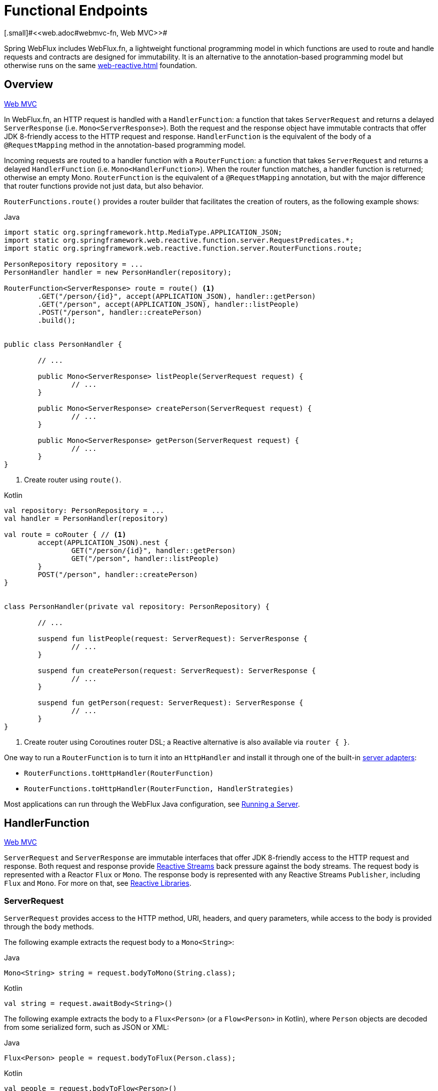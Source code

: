[[webflux-fn]]
= Functional Endpoints
[.small]#<<web.adoc#webmvc-fn, Web MVC>>#

Spring WebFlux includes WebFlux.fn, a lightweight functional programming model in which functions
are used to route and handle requests and contracts are designed for immutability.
It is an alternative to the annotation-based programming model but otherwise runs on
the same <<web-reactive.adoc#webflux-reactive-spring-web>> foundation.




[[webflux-fn-overview]]
== Overview
[.small]#<<web.adoc#webmvc-fn-overview, Web MVC>>#

In WebFlux.fn, an HTTP request is handled with a `HandlerFunction`: a function that takes
`ServerRequest` and returns a delayed `ServerResponse` (i.e. `Mono<ServerResponse>`).
Both the request and the response object have immutable contracts that offer JDK 8-friendly
access to the HTTP request and response.
`HandlerFunction` is the equivalent of the body of a `@RequestMapping` method in the
annotation-based programming model.

Incoming requests are routed to a handler function with a `RouterFunction`: a function that
takes `ServerRequest` and returns a delayed `HandlerFunction` (i.e. `Mono<HandlerFunction>`).
When the router function matches, a handler function is returned; otherwise an empty Mono.
`RouterFunction` is the equivalent of a `@RequestMapping` annotation, but with the major
difference that router functions provide not just data, but also behavior.

`RouterFunctions.route()` provides a router builder that facilitates the creation of routers,
as the following example shows:

[source,java,indent=0,subs="verbatim,quotes",role="primary"]
.Java
----
	import static org.springframework.http.MediaType.APPLICATION_JSON;
	import static org.springframework.web.reactive.function.server.RequestPredicates.*;
	import static org.springframework.web.reactive.function.server.RouterFunctions.route;

	PersonRepository repository = ...
	PersonHandler handler = new PersonHandler(repository);

	RouterFunction<ServerResponse> route = route() <1>
		.GET("/person/{id}", accept(APPLICATION_JSON), handler::getPerson)
		.GET("/person", accept(APPLICATION_JSON), handler::listPeople)
		.POST("/person", handler::createPerson)
		.build();


	public class PersonHandler {

		// ...

		public Mono<ServerResponse> listPeople(ServerRequest request) {
			// ...
		}

		public Mono<ServerResponse> createPerson(ServerRequest request) {
			// ...
		}

		public Mono<ServerResponse> getPerson(ServerRequest request) {
			// ...
		}
	}
----
<1> Create router using `route()`.

[source,kotlin,indent=0,subs="verbatim,quotes",role="secondary"]
.Kotlin
----
	val repository: PersonRepository = ...
	val handler = PersonHandler(repository)

	val route = coRouter { // <1>
		accept(APPLICATION_JSON).nest {
			GET("/person/{id}", handler::getPerson)
			GET("/person", handler::listPeople)
		}
		POST("/person", handler::createPerson)
	}


	class PersonHandler(private val repository: PersonRepository) {

		// ...

		suspend fun listPeople(request: ServerRequest): ServerResponse {
			// ...
		}

		suspend fun createPerson(request: ServerRequest): ServerResponse {
			// ...
		}

		suspend fun getPerson(request: ServerRequest): ServerResponse {
			// ...
		}
	}
----
<1> Create router using Coroutines router DSL; a Reactive alternative is also available via `router { }`.

One way to run a `RouterFunction` is to turn it into an `HttpHandler` and install it
through one of the built-in <<web-reactive.adoc#webflux-httphandler, server adapters>>:

* `RouterFunctions.toHttpHandler(RouterFunction)`
* `RouterFunctions.toHttpHandler(RouterFunction, HandlerStrategies)`

Most applications can run through the WebFlux Java configuration, see <<webflux-fn-running>>.




[[webflux-fn-handler-functions]]
== HandlerFunction
[.small]#<<web.adoc#webmvc-fn-handler-functions, Web MVC>>#

`ServerRequest` and `ServerResponse` are immutable interfaces that offer JDK 8-friendly
access to the HTTP request and response.
Both request and response provide https://www.reactive-streams.org[Reactive Streams] back pressure
against the body streams.
The request body is represented with a Reactor `Flux` or `Mono`.
The response body is represented with any Reactive Streams `Publisher`, including `Flux` and `Mono`.
For more on that, see <<web-reactive.adoc#webflux-reactive-libraries, Reactive Libraries>>.



[[webflux-fn-request]]
=== ServerRequest

`ServerRequest` provides access to the HTTP method, URI, headers, and query parameters,
while access to the body is provided through the `body` methods.

The following example extracts the request body to a `Mono<String>`:

[source,java,role="primary"]
.Java
----
Mono<String> string = request.bodyToMono(String.class);
----
[source,kotlin,role="secondary"]
.Kotlin
----
val string = request.awaitBody<String>()
----


The following example extracts the body to a `Flux<Person>` (or a `Flow<Person>` in Kotlin),
where `Person` objects are decoded from some serialized form, such as JSON or XML:

[source,java,role="primary"]
.Java
----
Flux<Person> people = request.bodyToFlux(Person.class);
----
[source,kotlin,role="secondary"]
.Kotlin
----
val people = request.bodyToFlow<Person>()
----

The preceding examples are shortcuts that use the more general `ServerRequest.body(BodyExtractor)`,
which accepts the `BodyExtractor` functional strategy interface. The utility class
`BodyExtractors` provides access to a number of instances. For example, the preceding examples can
also be written as follows:

[source,java,role="primary"]
.Java
----
Mono<String> string = request.body(BodyExtractors.toMono(String.class));
Flux<Person> people = request.body(BodyExtractors.toFlux(Person.class));
----
[source,kotlin,role="secondary"]
.Kotlin
----
	val string = request.body(BodyExtractors.toMono(String::class.java)).awaitSingle()
	val people = request.body(BodyExtractors.toFlux(Person::class.java)).asFlow()
----

The following example shows how to access form data:

[source,java,role="primary"]
.Java
----
Mono<MultiValueMap<String, String>> map = request.formData();
----
[source,kotlin,role="secondary"]
.Kotlin
----
val map = request.awaitFormData()
----

The following example shows how to access multipart data as a map:

[source,java,role="primary"]
.Java
----
Mono<MultiValueMap<String, Part>> map = request.multipartData();
----
[source,kotlin,role="secondary"]
.Kotlin
----
val map = request.awaitMultipartData()
----

The following example shows how to access multipart data, one at a time, in streaming fashion:

[source,java,indent=0,subs="verbatim,quotes",role="primary"]
.Java
----
Flux<PartEvent> allPartEvents = request.bodyToFlux(PartEvent.class);
allPartsEvents.windowUntil(PartEvent::isLast)
      .concatMap(p -> p.switchOnFirst((signal, partEvents) -> {
          if (signal.hasValue()) {
              PartEvent event = signal.get();
              if (event instanceof FormPartEvent formEvent) {
                  String value = formEvent.value();
                  // handle form field
              }
              else if (event instanceof FilePartEvent fileEvent) {
                  String filename = fileEvent.filename();
                  Flux<DataBuffer> contents = partEvents.map(PartEvent::content);
                  // handle file upload
              }
              else {
                  return Mono.error(new RuntimeException("Unexpected event: " + event));
              }
          }
          else {
              return partEvents; // either complete or error signal
          }
      }));
----

[source,kotlin,indent=0,subs="verbatim,quotes",role="secondary"]
.Kotlin
----
val parts = request.bodyToFlux<PartEvent>()
allPartsEvents.windowUntil(PartEvent::isLast)
    .concatMap {
        it.switchOnFirst { signal, partEvents ->
            if (signal.hasValue()) {
                val event = signal.get()
                if (event is FormPartEvent) {
                    val value: String = event.value();
                    // handle form field
                } else if (event is FilePartEvent) {
                    val filename: String = event.filename();
                    val contents: Flux<DataBuffer> = partEvents.map(PartEvent::content);
                    // handle file upload
                } else {
                    return Mono.error(RuntimeException("Unexpected event: " + event));
                }
            } else {
                return partEvents; // either complete or error signal
            }
        }
    }
}
----

Note that the body contents of the `PartEvent` objects must be completely consumed, relayed, or released to avoid memory leaks.

[[webflux-fn-response]]
=== ServerResponse

`ServerResponse` provides access to the HTTP response and, since it is immutable, you can use
a `build` method to create it. You can use the builder to set the response status, to add response
headers, or to provide a body. The following example creates a 200 (OK) response with JSON
content:

[source,java,role="primary"]
.Java
----
Mono<Person> person = ...
ServerResponse.ok().contentType(MediaType.APPLICATION_JSON).body(person, Person.class);
----
[source,kotlin,role="secondary"]
.Kotlin
----
val person: Person = ...
ServerResponse.ok().contentType(MediaType.APPLICATION_JSON).bodyValue(person)
----

The following example shows how to build a 201 (CREATED) response with a `Location` header and no body:

[source,java,role="primary"]
.Java
----
URI location = ...
ServerResponse.created(location).build();
----
[source,kotlin,role="secondary"]
.Kotlin
----
val location: URI = ...
ServerResponse.created(location).build()
----

Depending on the codec used, it is possible to pass hint parameters to customize how the
body is serialized or deserialized. For example, to specify a https://www.baeldung.com/jackson-json-view-annotation[Jackson JSON view]:

[source,java,role="primary"]
.Java
----
ServerResponse.ok().hint(Jackson2CodecSupport.JSON_VIEW_HINT, MyJacksonView.class).body(...);
----
[source,kotlin,role="secondary"]
.Kotlin
----
ServerResponse.ok().hint(Jackson2CodecSupport.JSON_VIEW_HINT, MyJacksonView::class.java).body(...)
----


[[webflux-fn-handler-classes]]
=== Handler Classes

We can write a handler function as a lambda, as the following example shows:

[source,java,indent=0,subs="verbatim,quotes",role="primary"]
.Java
----
HandlerFunction<ServerResponse> helloWorld =
  request -> ServerResponse.ok().bodyValue("Hello World");
----
[source,kotlin,indent=0,subs="verbatim,quotes",role="secondary"]
.Kotlin
----
val helloWorld = HandlerFunction<ServerResponse> { ServerResponse.ok().bodyValue("Hello World") }
----

That is convenient, but in an application we need multiple functions, and multiple inline
lambda's can get messy.
Therefore, it is useful to group related handler functions together into a handler class, which
has a similar role as  `@Controller` in an annotation-based application.
For example, the following class exposes a reactive `Person` repository:

[source,java,indent=0,subs="verbatim,quotes",role="primary"]
.Java
----
import static org.springframework.http.MediaType.APPLICATION_JSON;
import static org.springframework.web.reactive.function.server.ServerResponse.ok;

public class PersonHandler {

	private final PersonRepository repository;

	public PersonHandler(PersonRepository repository) {
		this.repository = repository;
	}

	public Mono<ServerResponse> listPeople(ServerRequest request) { // <1>
		Flux<Person> people = repository.allPeople();
		return ok().contentType(APPLICATION_JSON).body(people, Person.class);
	}

	public Mono<ServerResponse> createPerson(ServerRequest request) { // <2>
		Mono<Person> person = request.bodyToMono(Person.class);
		return ok().build(repository.savePerson(person));
	}

	public Mono<ServerResponse> getPerson(ServerRequest request) { // <3>
		int personId = Integer.valueOf(request.pathVariable("id"));
		return repository.getPerson(personId)
			.flatMap(person -> ok().contentType(APPLICATION_JSON).bodyValue(person))
			.switchIfEmpty(ServerResponse.notFound().build());
	}
}
----
<1> `listPeople` is a handler function that returns all `Person` objects found in the repository as
JSON.
<2> `createPerson` is a handler function that stores a new `Person` contained in the request body.
Note that `PersonRepository.savePerson(Person)` returns `Mono<Void>`: an empty `Mono` that emits
a completion signal when the person has been read from the request and stored. So we use the
`build(Publisher<Void>)` method to send a response when that completion signal is received (that is,
when the `Person` has been saved).
<3> `getPerson` is a handler function that returns a single person, identified by the `id` path
variable. We retrieve that `Person` from the repository and create a JSON response, if it is
found. If it is not found, we use `switchIfEmpty(Mono<T>)` to return a 404 Not Found response.

[source,kotlin,indent=0,subs="verbatim,quotes",role="secondary"]
.Kotlin
----
	class PersonHandler(private val repository: PersonRepository) {

		suspend fun listPeople(request: ServerRequest): ServerResponse { // <1>
			val people: Flow<Person> = repository.allPeople()
			return ok().contentType(APPLICATION_JSON).bodyAndAwait(people);
		}

		suspend fun createPerson(request: ServerRequest): ServerResponse { // <2>
			val person = request.awaitBody<Person>()
			repository.savePerson(person)
			return ok().buildAndAwait()
		}

		suspend fun getPerson(request: ServerRequest): ServerResponse { // <3>
			val personId = request.pathVariable("id").toInt()
			return repository.getPerson(personId)?.let { ok().contentType(APPLICATION_JSON).bodyValueAndAwait(it) }
					?: ServerResponse.notFound().buildAndAwait()

		}
	}
----
<1> `listPeople` is a handler function that returns all `Person` objects found in the repository as
JSON.
<2> `createPerson` is a handler function that stores a new `Person` contained in the request body.
Note that `PersonRepository.savePerson(Person)` is a suspending function with no return type.
<3> `getPerson` is a handler function that returns a single person, identified by the `id` path
variable. We retrieve that `Person` from the repository and create a JSON response, if it is
found. If it is not found, we return a 404 Not Found response.


[[webflux-fn-handler-validation]]
=== Validation

A functional endpoint can use Spring's <<core.adoc#validation, validation facilities>> to
apply validation to the request body. For example, given a custom Spring
<<core.adoc#validation, Validator>> implementation for a `Person`:

[source,java,indent=0,subs="verbatim,quotes",role="primary"]
.Java
----
	public class PersonHandler {

		private final Validator validator = new PersonValidator(); // <1>

		// ...

		public Mono<ServerResponse> createPerson(ServerRequest request) {
			Mono<Person> person = request.bodyToMono(Person.class).doOnNext(this::validate); // <2>
			return ok().build(repository.savePerson(person));
		}

		private void validate(Person person) {
			Errors errors = new BeanPropertyBindingResult(person, "person");
			validator.validate(person, errors);
			if (errors.hasErrors()) {
				throw new ServerWebInputException(errors.toString()); // <3>
			}
		}
	}
----
<1> Create `Validator` instance.
<2> Apply validation.
<3> Raise exception for a 400 response.

[source,kotlin,indent=0,subs="verbatim,quotes",role="secondary"]
.Kotlin
----
	class PersonHandler(private val repository: PersonRepository) {

		private val validator = PersonValidator() // <1>

		// ...

		suspend fun createPerson(request: ServerRequest): ServerResponse {
			val person = request.awaitBody<Person>()
			validate(person) // <2>
			repository.savePerson(person)
			return ok().buildAndAwait()
		}

		private fun validate(person: Person) {
			val errors: Errors = BeanPropertyBindingResult(person, "person");
			validator.validate(person, errors);
			if (errors.hasErrors()) {
				throw ServerWebInputException(errors.toString()) // <3>
			}
		}
	}
----
<1> Create `Validator` instance.
<2> Apply validation.
<3> Raise exception for a 400 response.

Handlers can also use the standard bean validation API (JSR-303) by creating and injecting
a global `Validator` instance based on `LocalValidatorFactoryBean`.
See <<core.adoc#validation-beanvalidation, Spring Validation>>.



[[webflux-fn-router-functions]]
== `RouterFunction`
[.small]#<<web.adoc#webmvc-fn-router-functions, Web MVC>>#

Router functions are used to route the requests to the corresponding `HandlerFunction`.
Typically, you do not write router functions yourself, but rather use a method on the
`RouterFunctions` utility class to create one.
`RouterFunctions.route()` (no parameters) provides you with a fluent builder for creating a router
function, whereas `RouterFunctions.route(RequestPredicate, HandlerFunction)` offers a direct way
to create a router.

Generally, it is recommended to use the `route()` builder, as it provides
convenient short-cuts for typical mapping scenarios without requiring hard-to-discover
static imports.
For instance, the router function builder offers the method `GET(String, HandlerFunction)` to create a mapping for GET requests; and `POST(String, HandlerFunction)` for POSTs.

Besides HTTP method-based mapping, the route builder offers a way to introduce additional
predicates when mapping to requests.
For each HTTP method there is an overloaded variant that takes a `RequestPredicate` as a
parameter, though which additional constraints can be expressed.


[[webflux-fn-predicates]]
=== Predicates

You can write your own `RequestPredicate`, but the `RequestPredicates` utility class
offers commonly used implementations, based on the request path, HTTP method, content-type,
and so on.
The following example uses a request predicate to create a constraint based on the `Accept`
header:

[source,java,indent=0,subs="verbatim,quotes",role="primary"]
.Java
----
	RouterFunction<ServerResponse> route = RouterFunctions.route()
		.GET("/hello-world", accept(MediaType.TEXT_PLAIN),
			request -> ServerResponse.ok().bodyValue("Hello World")).build();
----
[source,kotlin,indent=0,subs="verbatim,quotes",role="secondary"]
.Kotlin
----
	val route = coRouter {
		GET("/hello-world", accept(TEXT_PLAIN)) {
			ServerResponse.ok().bodyValueAndAwait("Hello World")
		}
	}
----

You can compose multiple request predicates together by using:

* `RequestPredicate.and(RequestPredicate)` -- both must match.
* `RequestPredicate.or(RequestPredicate)` -- either can match.

Many of the predicates from `RequestPredicates` are composed.
For example, `RequestPredicates.GET(String)` is composed from `RequestPredicates.method(HttpMethod)`
and `RequestPredicates.path(String)`.
The example shown above also uses two request predicates, as the builder uses
`RequestPredicates.GET` internally, and composes that with the `accept` predicate.



[[webflux-fn-routes]]
=== Routes

Router functions are evaluated in order: if the first route does not match, the
second is evaluated, and so on.
Therefore, it makes sense to declare more specific routes before general ones.
This is also important when registering router functions as Spring beans, as will
be described later.
Note that this behavior is different from the annotation-based programming model, where the
"most specific" controller method is picked automatically.

When using the router function builder, all defined routes are composed into one
`RouterFunction` that is returned from `build()`.
There are also other ways to compose multiple router functions together:

* `add(RouterFunction)` on the `RouterFunctions.route()` builder
* `RouterFunction.and(RouterFunction)`
* `RouterFunction.andRoute(RequestPredicate, HandlerFunction)` -- shortcut for
`RouterFunction.and()` with nested `RouterFunctions.route()`.

The following example shows the composition of four routes:


[source,java,indent=0,subs="verbatim,quotes",role="primary"]
.Java
----
import static org.springframework.http.MediaType.APPLICATION_JSON;
import static org.springframework.web.reactive.function.server.RequestPredicates.*;

PersonRepository repository = ...
PersonHandler handler = new PersonHandler(repository);

RouterFunction<ServerResponse> otherRoute = ...

RouterFunction<ServerResponse> route = route()
	.GET("/person/{id}", accept(APPLICATION_JSON), handler::getPerson) // <1>
	.GET("/person", accept(APPLICATION_JSON), handler::listPeople) // <2>
	.POST("/person", handler::createPerson) // <3>
	.add(otherRoute) // <4>
	.build();
----
<1> pass:q[`GET /person/{id}`] with an `Accept` header that matches JSON is routed to
`PersonHandler.getPerson`
<2> `GET /person` with an `Accept` header that matches JSON is routed to
`PersonHandler.listPeople`
<3> `POST /person` with no additional predicates is mapped to
`PersonHandler.createPerson`, and
<4> `otherRoute` is a router function that is created elsewhere, and added to the route built.

[source,kotlin,indent=0,subs="verbatim,quotes",role="secondary"]
.Kotlin
----
	import org.springframework.http.MediaType.APPLICATION_JSON

	val repository: PersonRepository = ...
	val handler = PersonHandler(repository);

	val otherRoute: RouterFunction<ServerResponse> = coRouter {  }

	val route = coRouter {
		GET("/person/{id}", accept(APPLICATION_JSON), handler::getPerson) // <1>
		GET("/person", accept(APPLICATION_JSON), handler::listPeople) // <2>
		POST("/person", handler::createPerson) // <3>
	}.and(otherRoute) // <4>
----
<1> pass:q[`GET /person/{id}`] with an `Accept` header that matches JSON is routed to
`PersonHandler.getPerson`
<2> `GET /person` with an `Accept` header that matches JSON is routed to
`PersonHandler.listPeople`
<3> `POST /person` with no additional predicates is mapped to
`PersonHandler.createPerson`, and
<4> `otherRoute` is a router function that is created elsewhere, and added to the route built.


=== Nested Routes

It is common for a group of router functions to have a shared predicate, for instance a
shared path. In the example above, the shared predicate would be a path predicate that
matches `/person`, used by three of the routes. When using annotations, you would remove
this duplication by using a type-level `@RequestMapping` annotation that maps to
`/person`. In WebFlux.fn, path predicates can be shared through the `path` method on the
router function builder. For instance, the last few lines of the example above can be
improved in the following way by using nested routes:

[source,java,indent=0,subs="verbatim,quotes",role="primary"]
.Java
----
RouterFunction<ServerResponse> route = route()
	.path("/person", builder -> builder // <1>
		.GET("/{id}", accept(APPLICATION_JSON), handler::getPerson)
		.GET(accept(APPLICATION_JSON), handler::listPeople)
		.POST(handler::createPerson))
	.build();
----
<1> Note that second parameter of `path` is a consumer that takes the router builder.

[source,kotlin,indent=0,subs="verbatim,quotes",role="secondary"]
.Kotlin
----
	val route = coRouter { // <1>
		"/person".nest {
			GET("/{id}", accept(APPLICATION_JSON), handler::getPerson)
			GET(accept(APPLICATION_JSON), handler::listPeople)
			POST(handler::createPerson)
		}
	}
----
<1> Create router using Coroutines router DSL; a Reactive alternative is also available via `router { }`.

Though path-based nesting is the most common, you can nest on any kind of predicate by using
the `nest` method on the builder.
The above still contains some duplication in the form of the shared `Accept`-header predicate.
We can further improve by using the `nest` method together with `accept`:

[source,java,indent=0,subs="verbatim,quotes",role="primary"]
.Java
----
	RouterFunction<ServerResponse> route = route()
		.path("/person", b1 -> b1
			.nest(accept(APPLICATION_JSON), b2 -> b2
				.GET("/{id}", handler::getPerson)
				.GET(handler::listPeople))
			.POST(handler::createPerson))
		.build();
----
[source,kotlin,indent=0,subs="verbatim,quotes",role="secondary"]
.Kotlin
----
	val route = coRouter {
		"/person".nest {
			accept(APPLICATION_JSON).nest {
				GET("/{id}", handler::getPerson)
				GET(handler::listPeople)
				POST(handler::createPerson)
			}
		}
	}
----


[[webflux-fn-running]]
== Running a Server
[.small]#<<web.adoc#webmvc-fn-running, Web MVC>>#

How do you run a router function in an HTTP server? A simple option is to convert a router
function to an `HttpHandler` by using one of the following:

* `RouterFunctions.toHttpHandler(RouterFunction)`
* `RouterFunctions.toHttpHandler(RouterFunction, HandlerStrategies)`

You can then use the returned `HttpHandler` with a number of server adapters by following
<<web-reactive.adoc#webflux-httphandler, HttpHandler>> for server-specific instructions.

A more typical option, also used by Spring Boot, is to run with a
<<web-reactive.adoc#webflux-dispatcher-handler, `DispatcherHandler`>>-based setup through the
<<web-reactive.adoc#webflux-config>>, which uses Spring configuration to declare the
components required to process requests. The WebFlux Java configuration declares the following
infrastructure components to support functional endpoints:

* `RouterFunctionMapping`: Detects one or more `RouterFunction<?>` beans in the Spring
configuration, <<core.adoc#beans-factory-ordered, orders them>>, combines them through
`RouterFunction.andOther`, and routes requests to the resulting composed `RouterFunction`.
* `HandlerFunctionAdapter`: Simple adapter that lets `DispatcherHandler` invoke
a `HandlerFunction` that was mapped to a request.
* `ServerResponseResultHandler`: Handles the result from the invocation of a
`HandlerFunction` by invoking the `writeTo` method of the `ServerResponse`.

The preceding components let functional endpoints fit within the `DispatcherHandler` request
processing lifecycle and also (potentially) run side by side with annotated controllers, if
any are declared. It is also how functional endpoints are enabled by the Spring Boot WebFlux
starter.

The following example shows a WebFlux Java configuration (see
<<web-reactive.adoc#webflux-dispatcher-handler, DispatcherHandler>> for how to run it):

[source,java,indent=0,subs="verbatim,quotes",role="primary"]
.Java
----
	@Configuration
	@EnableWebFlux
	public class WebConfig implements WebFluxConfigurer {

		@Bean
		public RouterFunction<?> routerFunctionA() {
			// ...
		}

		@Bean
		public RouterFunction<?> routerFunctionB() {
			// ...
		}

		// ...

		@Override
		public void configureHttpMessageCodecs(ServerCodecConfigurer configurer) {
			// configure message conversion...
		}

		@Override
		public void addCorsMappings(CorsRegistry registry) {
			// configure CORS...
		}

		@Override
		public void configureViewResolvers(ViewResolverRegistry registry) {
			// configure view resolution for HTML rendering...
		}
	}
----
[source,kotlin,indent=0,subs="verbatim,quotes",role="secondary"]
.Kotlin
----
	@Configuration
	@EnableWebFlux
	class WebConfig : WebFluxConfigurer {

		@Bean
		fun routerFunctionA(): RouterFunction<*> {
			// ...
		}

		@Bean
		fun routerFunctionB(): RouterFunction<*> {
			// ...
		}

		// ...

		override fun configureHttpMessageCodecs(configurer: ServerCodecConfigurer) {
			// configure message conversion...
		}

		override fun addCorsMappings(registry: CorsRegistry) {
			// configure CORS...
		}

		override fun configureViewResolvers(registry: ViewResolverRegistry) {
			// configure view resolution for HTML rendering...
		}
	}
----




[[webflux-fn-handler-filter-function]]
== Filtering Handler Functions
[.small]#<<web.adoc#webmvc-fn-handler-filter-function, Web MVC>>#

You can filter handler functions by using the `before`, `after`, or `filter` methods on the routing
function builder.
With annotations, you can achieve similar functionality by using `@ControllerAdvice`, a `ServletFilter`, or both.
The filter will apply to all routes that are built by the builder.
This means that filters defined in nested routes do not apply to "top-level" routes.
For instance, consider the following example:

[source,java,indent=0,subs="verbatim,quotes",role="primary"]
.Java
----
	RouterFunction<ServerResponse> route = route()
		.path("/person", b1 -> b1
			.nest(accept(APPLICATION_JSON), b2 -> b2
				.GET("/{id}", handler::getPerson)
				.GET(handler::listPeople)
				.before(request -> ServerRequest.from(request) // <1>
					.header("X-RequestHeader", "Value")
					.build()))
			.POST(handler::createPerson))
		.after((request, response) -> logResponse(response)) // <2>
		.build();
----
<1> The `before` filter that adds a custom request header is only applied to the two GET routes.
<2> The `after` filter that logs the response is applied to all routes, including the nested ones.

[source,kotlin,indent=0,subs="verbatim,quotes",role="secondary"]
.Kotlin
----
	val route = router {
		"/person".nest {
			GET("/{id}", handler::getPerson)
			GET("", handler::listPeople)
			before { // <1>
				ServerRequest.from(it)
						.header("X-RequestHeader", "Value").build()
			}
			POST(handler::createPerson)
			after { _, response -> // <2>
				logResponse(response)
			}
		}
	}
----
<1> The `before` filter that adds a custom request header is only applied to the two GET routes.
<2> The `after` filter that logs the response is applied to all routes, including the nested ones.


The `filter` method on the router builder takes a `HandlerFilterFunction`: a
function that takes a `ServerRequest` and `HandlerFunction` and returns a `ServerResponse`.
The handler function parameter represents the next element in the chain.
This is typically the handler that is routed to, but it can also be another
filter if multiple are applied.

Now we can add a simple security filter to our route, assuming that we have a `SecurityManager` that
can determine whether a particular path is allowed.
The following example shows how to do so:

[source,java,indent=0,subs="verbatim,quotes",role="primary"]
.Java
----
	SecurityManager securityManager = ...

	RouterFunction<ServerResponse> route = route()
		.path("/person", b1 -> b1
			.nest(accept(APPLICATION_JSON), b2 -> b2
				.GET("/{id}", handler::getPerson)
				.GET(handler::listPeople))
			.POST(handler::createPerson))
		.filter((request, next) -> {
			if (securityManager.allowAccessTo(request.path())) {
				return next.handle(request);
			}
			else {
				return ServerResponse.status(UNAUTHORIZED).build();
			}
		})
		.build();
----
[source,kotlin,indent=0,subs="verbatim,quotes",role="secondary"]
.Kotlin
----
	val securityManager: SecurityManager = ...

	val route = router {
			("/person" and accept(APPLICATION_JSON)).nest {
				GET("/{id}", handler::getPerson)
				GET("", handler::listPeople)
				POST(handler::createPerson)
				filter { request, next ->
					if (securityManager.allowAccessTo(request.path())) {
						next(request)
					}
					else {
						status(UNAUTHORIZED).build();
					}
				}
			}
		}
----

The preceding example demonstrates that invoking the `next.handle(ServerRequest)` is optional.
We only let the handler function be run when access is allowed.

Besides using the `filter` method on the router function builder, it is possible to apply a
filter to an existing router function via `RouterFunction.filter(HandlerFilterFunction)`.

NOTE: CORS support for functional endpoints is provided through a dedicated
<<webflux-cors.adoc#webflux-cors-webfilter, `CorsWebFilter`>>.
